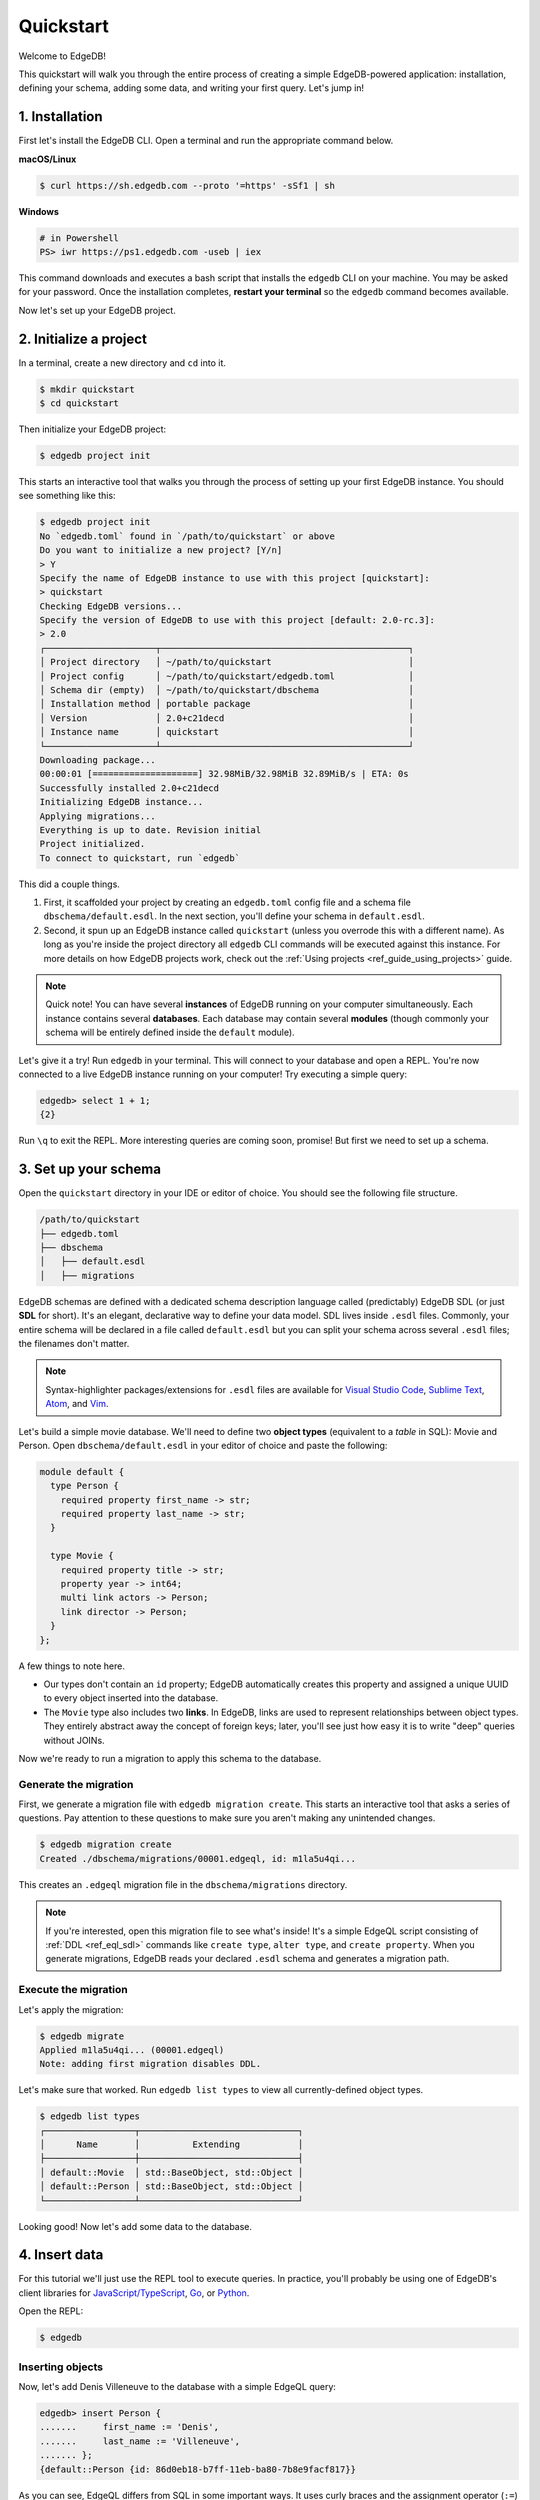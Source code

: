 .. _ref_quickstart:

==========
Quickstart
==========

Welcome to EdgeDB!

This quickstart will walk you through the entire process of creating a simple
EdgeDB-powered application: installation, defining your schema, adding some
data, and writing your first query. Let's jump in!

.. _ref_quickstart_install:

1. Installation
===============

First let's install the EdgeDB CLI. Open a terminal and run the appropriate
command below.

**macOS/Linux**

.. code-block:: bash

  $ curl https://sh.edgedb.com --proto '=https' -sSf1 | sh

**Windows**

.. code-block::

  # in Powershell
  PS> iwr https://ps1.edgedb.com -useb | iex

This command downloads and executes a bash script that installs the ``edgedb``
CLI on your machine. You may be asked for your password. Once the installation
completes, **restart your terminal** so the ``edgedb`` command becomes
available.

Now let's set up your EdgeDB project.

.. _ref_quickstart_createdb:

2. Initialize a project
=======================

In a terminal, create a new directory and ``cd`` into it.

.. code-block:: bash

  $ mkdir quickstart
  $ cd quickstart

Then initialize your EdgeDB project:

.. code-block:: bash

  $ edgedb project init

This starts an interactive tool that walks you through the process of setting
up your first EdgeDB instance. You should see something like this:

.. code-block:: bash

  $ edgedb project init
  No `edgedb.toml` found in `/path/to/quickstart` or above
  Do you want to initialize a new project? [Y/n]
  > Y
  Specify the name of EdgeDB instance to use with this project [quickstart]:
  > quickstart
  Checking EdgeDB versions...
  Specify the version of EdgeDB to use with this project [default: 2.0-rc.3]:
  > 2.0
  ┌─────────────────────┬───────────────────────────────────────────────┐
  │ Project directory   │ ~/path/to/quickstart                          │
  │ Project config      │ ~/path/to/quickstart/edgedb.toml              │
  │ Schema dir (empty)  │ ~/path/to/quickstart/dbschema                 │
  │ Installation method │ portable package                              │
  │ Version             │ 2.0+c21decd                                   │
  │ Instance name       │ quickstart                                    │
  └─────────────────────┴───────────────────────────────────────────────┘
  Downloading package...
  00:00:01 [====================] 32.98MiB/32.98MiB 32.89MiB/s | ETA: 0s
  Successfully installed 2.0+c21decd
  Initializing EdgeDB instance...
  Applying migrations...
  Everything is up to date. Revision initial
  Project initialized.
  To connect to quickstart, run `edgedb`


This did a couple things.

1. First, it scaffolded your project by creating an ``edgedb.toml`` config
   file and a schema file ``dbschema/default.esdl``. In the next section,
   you'll define your schema in ``default.esdl``.

2. Second, it spun up an EdgeDB instance called ``quickstart`` (unless you
   overrode this with a different name). As long as you're inside the project
   directory all ``edgedb`` CLI commands will be executed against this
   instance. For more details on how EdgeDB projects work, check out the
   :ref:`Using projects <ref_guide_using_projects>` guide.

.. note::

  Quick note! You can have several **instances** of EdgeDB running on your
  computer simultaneously. Each instance contains several **databases**. Each
  database may contain several **modules** (though commonly your schema
  will be entirely defined inside the ``default`` module).

Let's give it a try! Run ``edgedb`` in your terminal. This will connect to
your database and open a REPL. You're now connected to a live EdgeDB instance
running on your computer! Try executing a simple query:

.. code-block:: edgeql-repl

  edgedb> select 1 + 1;
  {2}

Run ``\q`` to exit the REPL. More interesting queries are coming soon,
promise! But first we need to set up a schema.

.. _ref_quickstart_createdb_sdl:

3. Set up your schema
=====================

Open the ``quickstart`` directory in your IDE or editor of choice. You should
see the following file structure.

.. code-block::

  /path/to/quickstart
  ├── edgedb.toml
  ├── dbschema
  │   ├── default.esdl
  │   ├── migrations

EdgeDB schemas are defined with a dedicated schema description language called
(predictably) EdgeDB SDL (or just **SDL** for short). It's an elegant,
declarative way to define your data model. SDL lives inside ``.esdl`` files.
Commonly, your entire schema will be declared in a file called
``default.esdl`` but you can split your schema across several ``.esdl`` files;
the filenames don't matter.

.. note::

  Syntax-highlighter packages/extensions for ``.esdl`` files are available
  for
  `Visual Studio Code <https://marketplace.visualstudio.com/
  itemdetails?itemName=magicstack.edgedb>`_,
  `Sublime Text <https://packagecontrol.io/packages/EdgeDB>`_,
  `Atom <https://atom.io/packages/edgedb>`_,
  and `Vim <https://github.com/edgedb/edgedb-vim>`_.

Let's build a simple movie database. We'll need to define two **object types**
(equivalent to a *table* in SQL): Movie and Person. Open
``dbschema/default.esdl`` in your editor of choice and paste the following:

.. code-block:: sdl

  module default {
    type Person {
      required property first_name -> str;
      required property last_name -> str;
    }

    type Movie {
      required property title -> str;
      property year -> int64;
      multi link actors -> Person;
      link director -> Person;
    }
  };

A few things to note here.

- Our types don't contain an ``id`` property; EdgeDB automatically
  creates this property and assigned a unique UUID to every object inserted
  into the database.
- The ``Movie`` type also includes two **links**. In EdgeDB, links are used to
  represent relationships between object types. They entirely abstract away the
  concept of foreign keys; later, you'll see just how easy it is to write
  "deep" queries without JOINs.

Now we're ready to run a migration to apply this schema to the database.

Generate the migration
----------------------

First, we generate a migration file with ``edgedb migration create``. This
starts an interactive tool that asks a series of questions. Pay attention to
these questions to make sure you aren't making any unintended changes.

.. code-block:: bash

  $ edgedb migration create
  Created ./dbschema/migrations/00001.edgeql, id: m1la5u4qi...

This creates an ``.edgeql`` migration file in the ``dbschema/migrations``
directory.

.. note::

  If you're interested, open this migration file to see what's inside! It's
  a simple EdgeQL script consisting of :ref:`DDL <ref_eql_sdl>` commands like
  ``create type``, ``alter type``, and ``create property``. When you generate
  migrations, EdgeDB reads your declared ``.esdl`` schema and generates a
  migration path.


Execute the migration
---------------------

Let's apply the migration:

.. code-block:: bash

  $ edgedb migrate
  Applied m1la5u4qi... (00001.edgeql)
  Note: adding first migration disables DDL.

Let's make sure that worked. Run ``edgedb list types`` to view all
currently-defined object types.

.. code-block::

  $ edgedb list types
  ┌─────────────────┬──────────────────────────────┐
  │      Name       │          Extending           │
  ├─────────────────┼──────────────────────────────┤
  │ default::Movie  │ std::BaseObject, std::Object │
  │ default::Person │ std::BaseObject, std::Object │
  └─────────────────┴──────────────────────────────┘

Looking good! Now let's add some data to the database.

.. _ref_quickstart_insert_data:

4. Insert data
==============

For this tutorial we'll just use the REPL tool to execute queries. In
practice, you'll probably be using one of EdgeDB's client libraries for
`JavaScript/TypeScript <https://github.com/edgedb/edgedb-js>`__,
`Go <https://github.com/edgedb/edgedb-go>`__,
or `Python <https://github.com/edgedb/edgedb-python>`__.

Open the REPL:

.. code-block:: bash

  $ edgedb

Inserting objects
-----------------

Now, let's add Denis Villeneuve to the database with a simple EdgeQL query:

.. code-block:: edgeql-repl

  edgedb> insert Person {
  .......     first_name := 'Denis',
  .......     last_name := 'Villeneuve',
  ....... };
  {default::Person {id: 86d0eb18-b7ff-11eb-ba80-7b8e9facf817}}

As you can see, EdgeQL differs from SQL in some important ways. It
uses curly braces and the assignment operator (``:=``) to make queries
**explicit** and **intuitive** for the people who write them: programmers.
It's also completely **composable**, so subqueries are easy; let's try a
nested insert.

The query below contains a :ref:`query parameter <ref_eql_params>`
``$director_id``. After executing the query in the REPL, we'll be prompted to
provide a value for it. Copy and paste the UUID for Denis Villeneuve from the
previous query.

.. code-block:: edgeql-repl

  edgedb> with director_id := <uuid>$director_id
  ....... insert Movie {
  .......   title := 'Blade Runnr 2049', # typo is intentional 🙃
  .......   year := 2017,
  .......   director := (
  .......     select Person
  .......     filter .id = director_id
  .......   ),
  .......   actors := {
  .......     (insert Person {
  .......       first_name := 'Harrison',
  .......       last_name := 'Ford',
  .......     }),
  .......     (insert Person {
  .......       first_name := 'Ana',
  .......       last_name := 'de Armas',
  .......     }),
  .......   }
  ....... };
  Parameter <uuid>$director_id: 86d0eb18-b7ff-11eb-ba80-7b8e9facf817
  {default::Movie {id: 4d0c8ddc-54d4-11e9-8c54-7776f6130e05}}

Updating objects
----------------

Oops, we misspelled "Runner". Let's fix that with an :ref:`update
<ref_eql_update>` query.

.. code-block:: edgeql-repl

  edgedb> update Movie
  ....... filter .title = 'Blade Runnr 2049'
  ....... set {
  .......   title := "Blade Runner 2049",
  ....... };
  {default::Movie {id: 4d0c8ddc-54d4-11e9-8c54-7776f6130e05}}

Now for something a little more interesting; let's add Ryan Gosling to the
cast.

.. code-block:: edgeql-repl

  edgedb> update Movie
  ....... filter .title = 'Blade Runner 2049'
  ....... set {
  .......   actors += (
  .......     insert Person {
  .......       first_name := "Ryan",
  .......       last_name := "Gosling"
  .......     }
  .......   )
  ....... };
  {default::Movie {id: 4d0c8ddc-54d4-11e9-8c54-7776f6130e05}}

This query uses the ``+=`` operator to assign an additional item to the
``actors`` link without overwriting the existing contents. By contrast, ``-=``
unlinks elements and ``:=`` overwrites the link entirely.

Our database is still a little sparse. Let's quickly add a couple more movies.

.. code-block:: edgeql-repl

  edgedb> insert Movie { title := "Dune" };
  {default::Movie {id: 64d024dc-54d5-11e9-8c54-a3f59e1d995e}}
  edgedb> insert Movie {
  .......   title := "Arrival",
  .......   year := 2016
  ....... };
  {default::Movie {id: ca69776e-40df-11ec-b1b8-b7c909ac034a}}

.. _ref_quickstart_queries:

5. Run some queries
===================

Let's write some basic queries:

.. code-block:: edgeql-repl

  edgedb> select Movie;
  {
    default::Movie {id: 4d0c8ddc-54d4-11e9-8c54-7776f6130e05},
    default::Movie {id: 64d024dc-54d5-11e9-8c54-a3f59e1d995e},
    default::Movie {id: ca69776e-40df-11ec-b1b8-b7c909ac034a}
  }

This query simply returns all the ``Movie`` objects in the database. By
default, only the ``id`` property is returned for each result. To specify
which properties to select, add a :ref:`shape <ref_reference_shapes>`:

.. code-block:: edgeql-repl

  edgedb> select Movie {
  .......   title,
  .......   year
  ....... };
  {
    default::Movie {title: 'Blade Runner 2049', year: 2017},
    default::Movie {title: 'Dune', year: {}},
    default::Movie {title: 'Arrival', year: 2016}
  }

This time, the results contain ``title`` and ``year`` as requested in
the query **shape**. Note that the ``year`` for Dune is given as ``{}`` (the
empty set). This is the equivalent of a ``null`` value in SQL.

Let's retrieve some information about Blade Runner 2049.

.. code-block:: edgeql-repl

  edgedb> select Movie {
  .......   title,
  .......   year,
  .......   actors: {
  .......     first_name,
  .......     last_name
  .......   }
  ....... }
  ....... filter .title = "Blade Runner 2049";
  {
    default::Movie {
      title: 'Blade Runner 2049',
      year: 2017,
      director: default::Person {first_name: 'Denis', last_name: 'Villeneuve'},
      actors: {
        default::Person {first_name: 'Harrison', last_name: 'Ford'},
        default::Person {first_name: 'Ana', last_name: 'de Armas'},
        default::Person {first_name: 'Ryan', last_name: 'Gosling'},
      },
    },
  }

Nice and easy! We're able to fetch the movie and its related objects by
nesting shapes (similar to GraphQL).

.. _ref_quickstart_migrations:

6. Migrate your schema
======================

Let's add some more information about "Dune"; for starters, we'll insert
``Person`` objects for its cast members Jason Momoa, Oscar Isaac, and Zendaya.

.. code-block:: edgeql-repl

  edgedb> insert Person {
  .......   first_name := 'Jason',
  .......   last_name := 'Momoa'
  ....... };
  default::Person {id: 618d4cd6-54db-11e9-8c54-67c38dbbba18}
  edgedb> insert Person {
  .......   first_name := 'Oscar',
  .......   last_name := 'Isaac'
  ....... };
  default::Person {id: 618d5a64-54db-11e9-8c54-9393cfcd9598}
  edgedb> insert Person { first_name := 'Zendaya'};
  ERROR: MissingRequiredError: missing value for required property
  'last_name' of object type 'default::Person'

Oh no! We can't add Zendaya with the current schema since both ``first_name``
and ``last_name`` are required. So let's migrate our schema to make
``last_name`` optional.

If necessary, close the REPL with ``\q``, then open ``dbschema/default.esdl``.

.. code-block:: sdl-diff

    module default {
      type Person {
        required property first_name -> str;
  -     required property last_name -> str;
  +     property last_name -> str;
      }
      type Movie {
        required property title -> str;
        property year -> int64; # the year of release
        link director -> Person;
        multi link actors -> Person;
      }
    };

Then create a new migration.

.. code-block:: bash

  $ edgedb migration create
  did you make property 'last_name' of object type
  'default::Person' optional? [y,n,l,c,b,s,q,?]
  > y
  Created ./dbschema/migrations/00002.edgeql, id: m1k62y4x...

EdgeDB detects the modifications to your schema, and prompts you to confirm
each change. In this case there's only one modification. Answer ``y`` to
proceed, then apply the migration.

.. code-block:: bash

  $ edgedb migrate
  Applied m1k62y4x... (00002.edgeql)

Now run ``edgedb`` to re-open the REPL and insert Zendaya. This time, the
query works.

.. code-block:: edgeql-repl

  edgeql> insert Person {
  .......   first_name := 'Zendaya'
  ....... };
  {default::Person {id: 65fce84c-54dd-11e9-8c54-5f000ca496c9}}

.. _ref_quickstart_computeds:

7. Computeds
============

Now that last names are optional, we may want an easy way to retrieve the full
name for a given Person. We'll do this with a :ref:`computed property
<ref_datamodel_computed>`:

.. code-block:: edgeql-repl

  edgedb> select Person {
  .......   full_name :=
  .......    .first_name ++ ' ' ++ .last_name
  .......      if exists .last_name
  .......      else .first_name
  ....... };
  {
    default::Person {full_name: 'Zendaya'},
    default::Person {full_name: 'Harrison Ford'},
    default::Person {full_name: 'Ryan Gosling'},
    ...
  }

Let's say we're planning to use ``full_name`` a lot. Instead of re-defining it
in each query, we can add it directly to the schema alongside the other
properties of ``Person``. Let's update ``dbschema/default.esdl``:

.. code-block:: sdl-diff

    module default {
      type Person {
        required property first_name -> str;
        property last_name -> str;

  +     property full_name :=
  +       .first_name ++ ' ' ++ .last_name
  +       if exists .last_name
  +       else .first_name;

      }
      type Movie {
        required property title -> str;
        property year -> int64; # the year of release
        link director -> Person;
        multi link actors -> Person;
      }
    };

Then create and run another migration:

.. code-block:: bash

  $ edgedb migration create
  did you create property 'full_name' of object type
  'default::Person'? [y,n,l,c,b,s,q,?]
  > y
  Created ./dbschema/migrations/00003.edgeql, id:
  m1gd3vxwz3oopur6ljgg7kzrin3jh65xhhjbj6de2xaou6i7owyhaq

  $ edgedb migrate
  Applied m1gd3vxwz3oopur6ljgg7kzrin3jh65xhhjbj6de2xaou6i7owyhaq
  (00003.edgeql)

Now we can easily fetch ``full_name`` just like any other property!

.. code-block:: edgeql-repl

  edgeql> select Person {
  .......   full_name
  ....... };
  {
    default::Person {full_name: 'Denis Villeneuve'},
    default::Person {full_name: 'Harrison Ford'},
    default::Person {full_name: 'Ana de Armas'},
    default::Person {full_name: 'Ryan Gosling'},
    default::Person {full_name: 'Jason Momoa'},
    default::Person {full_name: 'Oscar Isaac'},
    default::Person {full_name: 'Zendaya'},
  }


.. _ref_quickstart_onwards:

8. Onwards and upwards
======================

You now know the basics of EdgeDB! You've installed the CLI and database, set
up a local project, created an initial schema, added and queried data, and run
a schema migration.

- For guided tours of major concepts, check out the
  showcase pages for `Data Modeling </showcase/data-modeling>`_,
  `EdgeQL </showcase/edgeql>`_, and `Migrations </showcase/migrations>`_.

- For a deep dive into the EdgeQL query language, check out the
  `Interactive Tutorial </tutorial>`_.

- For an immersive, comprehensive walkthrough of EdgeDB concepts, check out
  our illustrated e-book `Easy EdgeDB </easy-edgedb>`_; it's designed to walk a
  total beginner through EdgeDB, from the basics all the way through advanced
  concepts.

- To start building an application using the language of your choice, check
  out our client libraries for
  `JavaScript/TypeScript </docs/clients/01_js/index>`__,
  `Python </docs/clients/00_python/index>`__, and
  `Go </docs/clients/02_go/index>`__.

- Or just jump into the :ref:`docs <index_toplevel>`!
